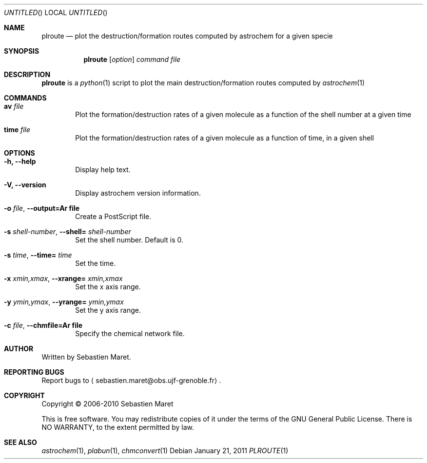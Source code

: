 .\" -*- nroff -*-
.\"
.\"  plroute.1 - Manual page for plroute
.\"
.\"  Copyright (c) 2006-2011 Sebastien Maret
.\" 
.\"  This file is part of Astrochem.
.\"
.\"  Astrochem is free software: you can redistribute it and/or modify
.\"  it under the terms of the GNU General Public License as published
.\"  by the Free Software Foundation, either version 3 of the License,
.\"  or (at your option) any later version.
.\"
.\"  Astrochem is distributed in the hope that it will be useful, but
.\"  WITHOUT ANY WARRANTY; without even the implied warranty of
.\"  MERCHANTABILITY or FITNESS FOR A PARTICULAR PURPOSE.  See the GNU
.\"  General Public License for more details.
.\" 
.\"  You should have received a copy of the GNU General Public License
.\"  along with Astrochem.  If not, see <http://www.gnu.org/licenses/>.
.\"
.Dd January 21, 2011
.Os
.Dt PLROUTE 1
.Sh NAME
.Nm plroute
.Nd plot the destruction/formation routes computed by astrochem for a given specie
.Sh SYNOPSIS
.Nm
.Op Ar option
.Ar command
.Ar file
.\"
.\" Description
.\"
.Sh DESCRIPTION
.Nm
is a
.Xr python 1
script to plot the main destruction/formation routes computed by
.Xr astrochem 1
.\"
.\" Commands
.\"
.Sh COMMANDS
.Bl -tag -width flag
.It Cm av Ar file
Plot the formation/destruction rates of a given molecule as a function
of the shell number at a given time
.It Cm time Ar file
Plot the formation/destruction rates of a given molecule as a function
of time, in a given shell
.\"
.\" Options
.\"
.Sh OPTIONS
.Bl -tag -width flag
.It Cm -h, --help
Display help text.
.It Cm -V, --version
Display astrochem version information.
.It Cm -o Ar file , Cm --output=Ar file
Create a PostScript file.
.It Cm -s Ar shell-number , Cm --shell= Ar shell-number
Set the shell number. Default is 0.
.It Cm -s Ar time , Cm --time= Ar time
Set the time.
.It Cm -x Ar xmin,xmax , Cm --xrange= Ar xmin,xmax
Set the x axis range.
.It Cm -y Ar ymin,ymax , Cm --yrange= Ar ymin,ymax
Set the y axis range.
.It Cm -c Ar file , Cm --chmfile=Ar file
Specify the chemical network file.
.\"
.\" Authors, copyright, and see also
.\"
.Sh AUTHOR
Written by Sebastien Maret.
.Sh "REPORTING BUGS"
Report bugs to
.Aq sebastien.maret@obs.ujf-grenoble.fr .
.Sh COPYRIGHT
Copyright \(co 2006-2010 Sebastien Maret
.Pp
This is free software. You may redistribute copies of it under the
terms of the GNU General Public License. There is NO WARRANTY, to the
extent permitted by law.
.Sh "SEE ALSO"
.Xr astrochem 1 ","
.Xr plabun 1 ","
.Xr chmconvert 1
